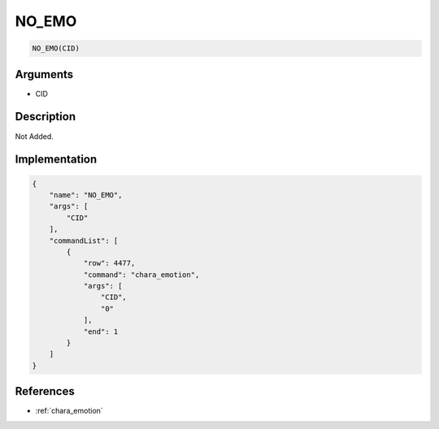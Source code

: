 .. _NO_EMO:

NO_EMO
========================

.. code-block:: text

	NO_EMO(CID)


Arguments
------------

* CID

Description
-------------

Not Added.

Implementation
-------------

.. code-block:: json

	{
	    "name": "NO_EMO",
	    "args": [
	        "CID"
	    ],
	    "commandList": [
	        {
	            "row": 4477,
	            "command": "chara_emotion",
	            "args": [
	                "CID",
	                "0"
	            ],
	            "end": 1
	        }
	    ]
	}

References
-------------
* :ref:`chara_emotion`
